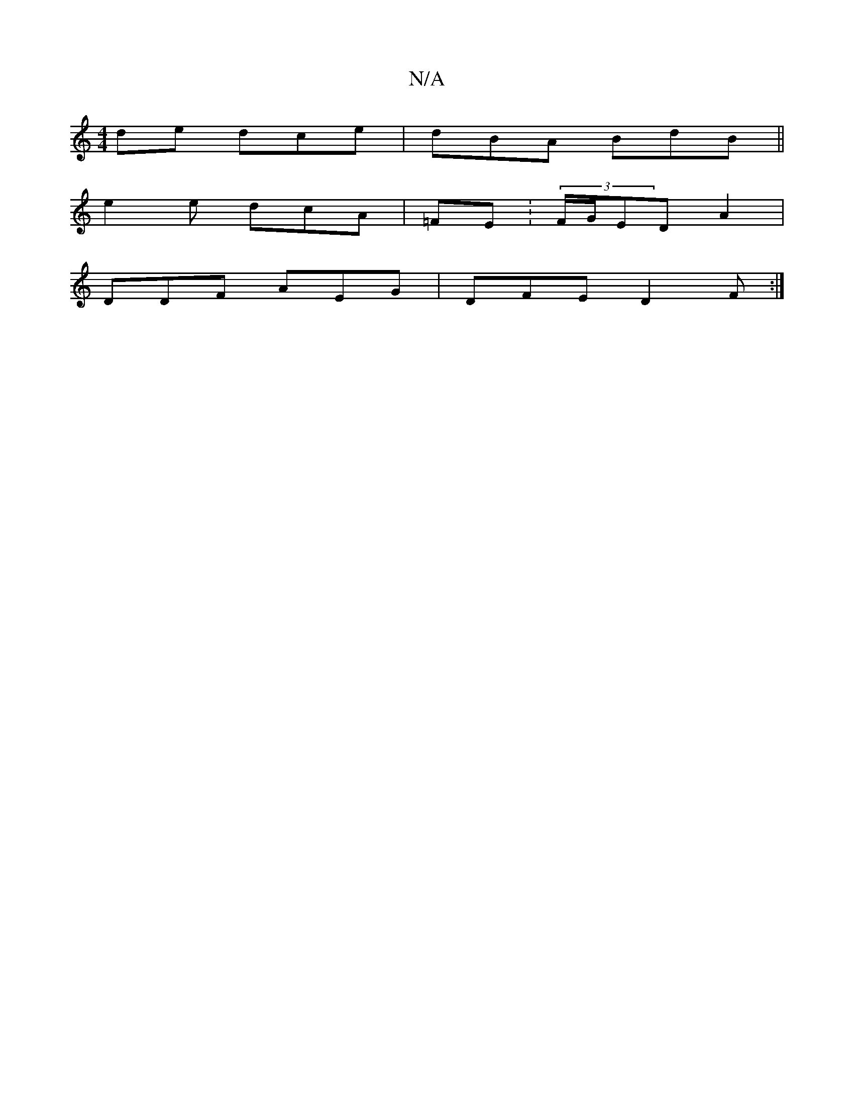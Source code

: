 X:1
T:N/A
M:4/4
R:N/A
K:Cmajor
de dce | dBA BdB||
e2 e dcA|=FE:(3F/G/ED A2|
DDF AEG | DFE D2F:|

FDG|GEF ~A2F||
[GAE:||

|:EEF D2DA|G2 A c2 | ez e fgf|fde gfd|GBd ~eAc|dfd efa |
babf d4|f2e d2F|1 DEF G2d|A3 g2:|2 Bdf gbb|edg afg|ef